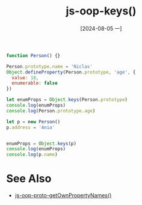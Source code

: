 :PROPERTIES:
:ID:       adef95fd-8937-4502-9b22-54e4978f0fb5
:END:
#+title: js-oop-keys()
#+date: [2024-08-05 一]
#+last_modified:  


#+BEGIN_SRC js :noweb yes :results output
function Person() {}

Person.prototype.name = 'Niclas'
Object.defineProperty(Person.prototype, 'age', {
  value: 18,
  enumerable: false
})

let enumProps = Object.keys(Person.prototype)
console.log(enumProps)
console.log(Person.prototype.age)

let p = new Person()
p.address = 'Ania'


enumProps = Object.keys(p)
console.log(enumProps)
console.log(p.name)
#+END_SRC

#+RESULTS:
: [ 'name' ]
: 18
: [ 'address' ]
: Niclas


* See Also
- [[id:e2ef0f23-72bf-4b7d-b26c-de0f96fb1b28][js-oop-proto-getOwnPropertyNames()]]
